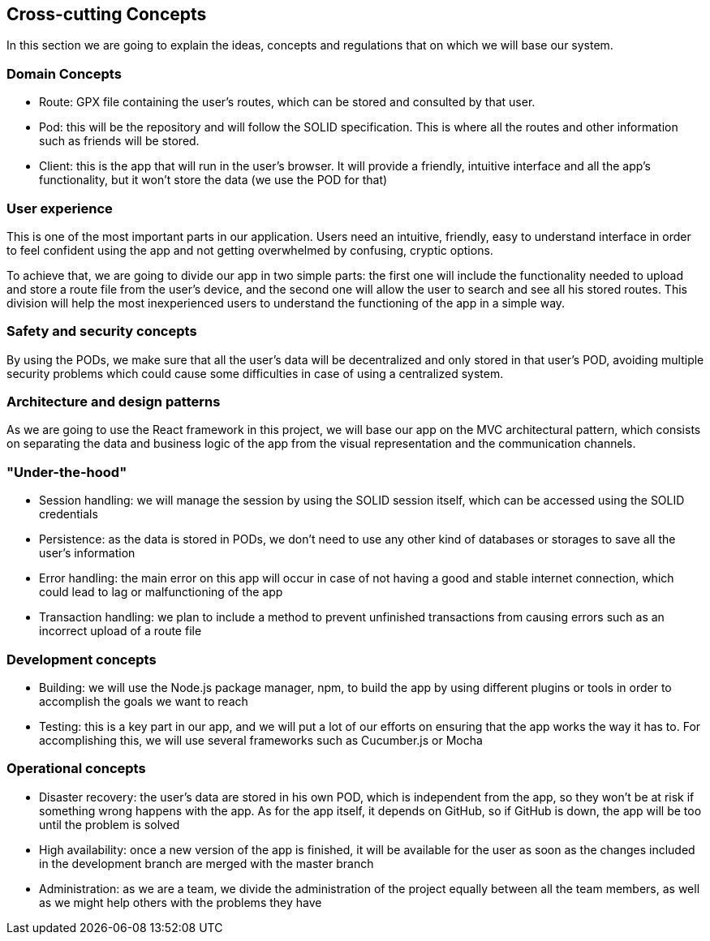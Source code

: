 [[section-concepts]]
== Cross-cutting Concepts

In this section we are going to explain the ideas, concepts and regulations that on which we will base our system.

[domain-concepts]
=== Domain Concepts
****
* Route: GPX file containing the user's routes, which can be stored and consulted by that user.
* Pod: this will be the repository and will follow the SOLID specification. This is where all the routes and other information such as friends will be stored.
* Client: this is the app that will run in the user's browser. It will provide a friendly, intuitive interface and all the app's functionality, but it won't store the data (we use the POD for that)
****

[user-experience]
=== User experience
****
This is one of the most important parts in our application. Users need an intuitive, friendly, easy to understand interface in order to feel confident using the app and not getting overwhelmed by confusing, cryptic options.

To achieve that, we are going to divide our app in two simple parts: the first one will include the functionality needed to upload and store a route file from the user's device, and the second one will allow the user to search and see all his stored routes. This division will help the most inexperienced users to understand the functioning of the app in a simple way.
****

[safety-security]
=== Safety and security concepts
****
By using the PODs, we make sure that all the user's data will be decentralized and only stored in that user's POD, avoiding multiple security problems which could cause some difficulties in case of using a centralized system.
****

[architecture-design-patterns]
=== Architecture and design patterns
****
As we are going to use the React framework in this project, we will base our app on the MVC architectural pattern, which consists on separating the data and business logic of the app from the visual representation and the communication channels.
****

[under-hood]
=== "Under-the-hood"
****
* Session handling: we will manage the session by using the SOLID session itself, which can be accessed using the SOLID credentials
* Persistence: as the data is stored in PODs, we don't need to use any other kind of databases or storages to save all the user's information
* Error handling: the main error on this app will occur in case of not having a good and stable internet connection, which could lead to lag or malfunctioning of the app
* Transaction handling: we plan to include a method to prevent unfinished transactions from causing errors such as an incorrect upload of a route file
****

[development-concepts]
=== Development concepts
****
* Building: we will use the Node.js package manager, npm, to build the app by using different plugins or tools in order to accomplish the goals we want to reach
* Testing: this is a key part in our app, and we will put a lot of our efforts on ensuring that the app works the way it has to. For accomplishing this, we will use several frameworks such as Cucumber.js or Mocha
****

[operational-concepts]
=== Operational concepts
****
* Disaster recovery: the user's data are stored in his own POD, which is independent from the app, so they won't be at risk if something wrong happens with the app. As for the app itself, it depends on GitHub, so if GitHub is down, the app will be too until the problem is solved
* High availability: once a new version of the app is finished, it will be available for the user as soon as the changes included in the development branch are merged with the master branch
* Administration: as we are a team, we divide the administration of the project equally between all the team members, as well as we might help others with the problems they have
****
